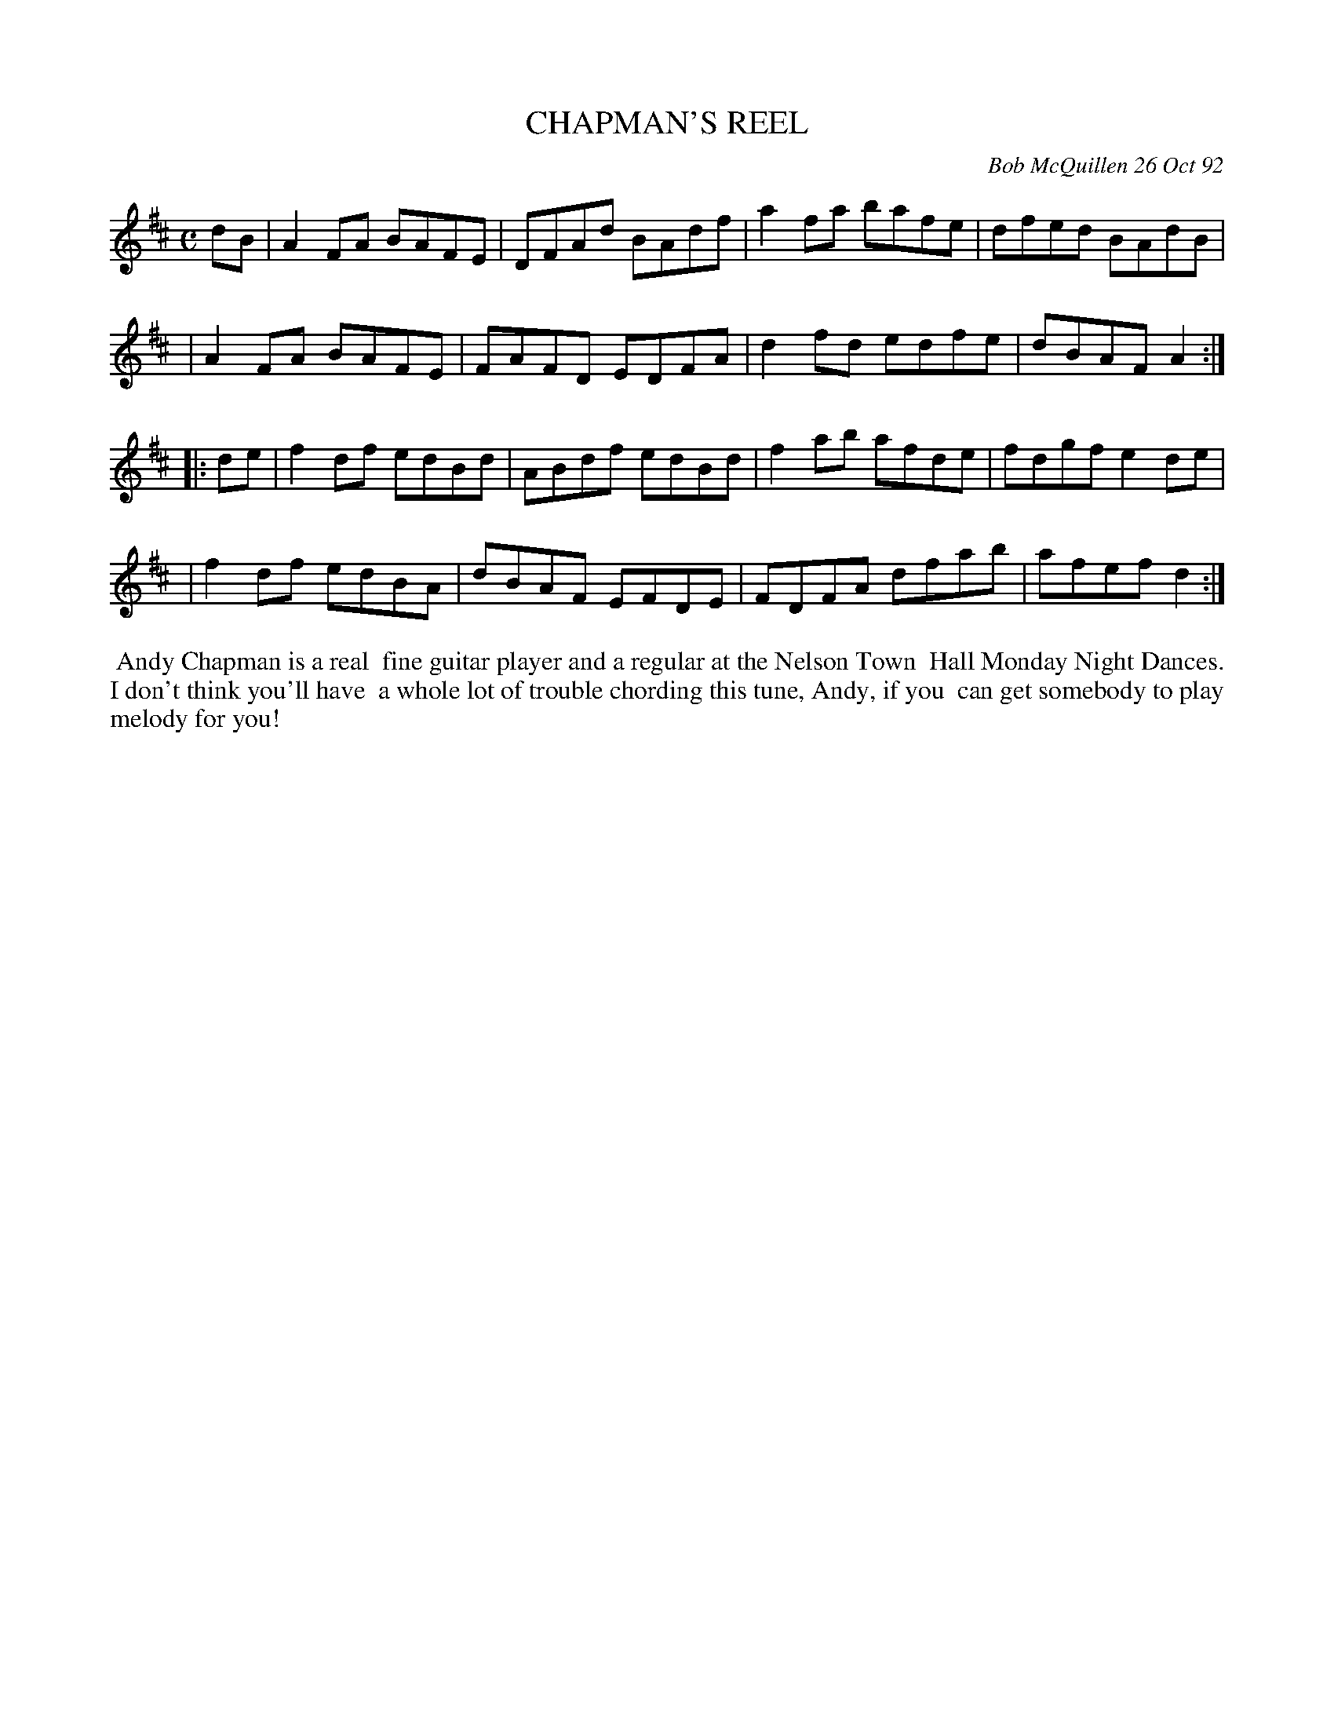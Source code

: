 X: 09016
T: CHAPMAN'S REEL
C: Bob McQuillen 26 Oct 92
B: Bob's Note Book 9 #16
R: reel
Z: 2019 John Chambers <jc:trillian.mit.edu>
M: C
L: 1/8
K: D
dB \
| A2FA BAFE | DFAd BAdf | a2fa bafe | dfed BAdB |
| A2FA BAFE | FAFD EDFA | d2fd edfe | dBAF A2 :|
|: de \
| f2df edBd | ABdf edBd | f2ab afde | fdgf e2de |
| f2df edBA | dBAF EFDE | FDFA dfab | afef d2 :|
%%begintext align
%% Andy Chapman is a real
%% fine guitar player and a regular at the Nelson Town
%% Hall Monday Night Dances. I don't think you'll have
%% a whole lot of trouble chording this tune, Andy, if you
%% can get somebody to play melody for you!
%%endtext
